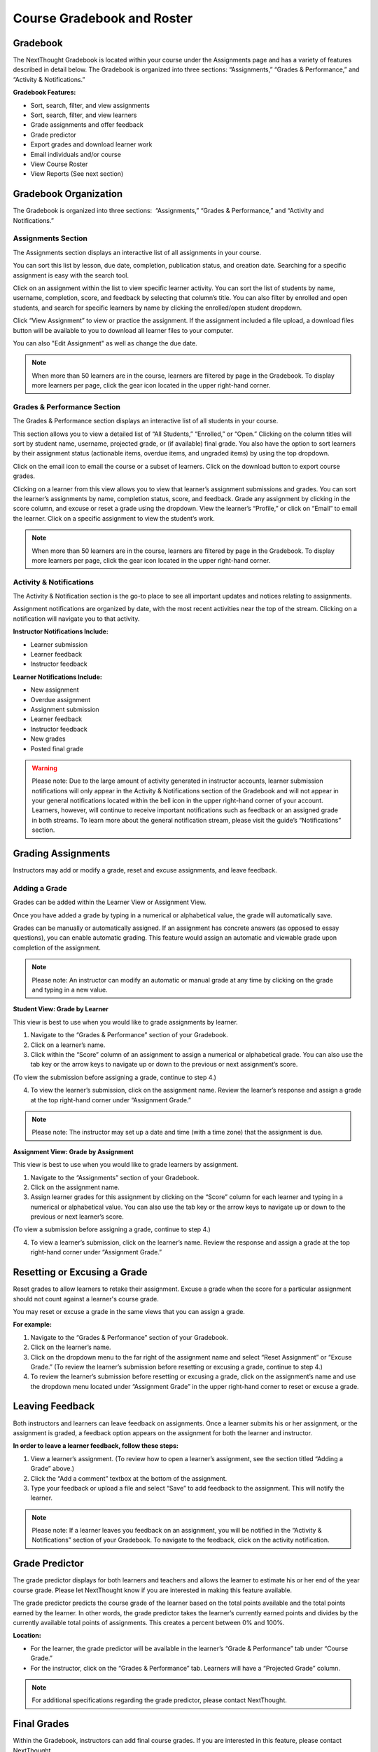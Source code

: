 =============================================
Course Gradebook and Roster
=============================================


Gradebook        
==========================================

The NextThought Gradebook is located within your course under the Assignments page and has
a variety of features described in detail below. The Gradebook is organized into three sections:
“Assignments,” “Grades & Performance,” and “Activity & Notifications.”

.. image:: images/gradebook.png

**Gradebook Features:**

- Sort, search, filter, and view assignments
- Sort, search, filter, and view learners
- Grade assignments and offer feedback
- Grade predictor
- Export grades and download learner work
- Email individuals and/or course
- View Course Roster
- View Reports (See next section)


Gradebook Organization
================================================

The Gradebook is organized into three sections:  “Assignments,” “Grades & Performance,” and “Activity and Notifications.”

Assignments Section
^^^^^^^^^^^^^^^^^^^^^^^^^^^^^

The Assignments section displays an interactive list of all assignments
in your course.

.. image:: images/assignments.png

You can sort this list by lesson, due date, completion, publication
status, and creation date. Searching for a specific assignment is easy
with the search tool.

.. image:: images/sortLesson.png

Click on an assignment within the list to view specific learner
activity. You can sort the list of students by name, username,
completion, score, and feedback by selecting that column’s title. You
can also filter by enrolled and open students, and search for specific
learners by name by clicking the enrolled/open student dropdown.

.. image:: images/studentActivity.png

Click “View Assignment” to view or practice the assignment. If the
assignment included a file upload, a download files button will be
available to you to download all learner files to your computer.

.. image:: images/viewAssignment.png

You can also "Edit Assignment" as well as change the due date.

.. note:: When more than 50 learners are in the course, learners are filtered by page in the Gradebook. To display more learners per page, click the gear icon located in the upper right-hand corner.


Grades & Performance Section
^^^^^^^^^^^^^^^^^^^^^^^^^^^^^

The Grades & Performance section displays an interactive list of all
students in your course.

.. image:: images/gradesPerformance.png

This section allows you to view a detailed list of “All Students,”
“Enrolled,” or “Open.” Clicking on the column titles will sort by
student name, username, projected grade, or (if available) final grade.
You also have the option to sort learners by their assignment status
(actionable items, overdue items, and ungraded items) by using the top
dropdown.

Click on the email icon to email the course or a subset of learners.
Click on the download button to export course grades. 

Clicking on a learner from this view allows you to view that learner’s
assignment submissions and grades. You can sort the learner’s
assignments by name, completion status, score, and feedback. Grade any
assignment by clicking in the score column, and excuse or reset a grade
using the dropdown. View the learner’s “Profile,” or click on “Email” to
email the learner. Click on a specific assignment to view the student’s
work.

.. image:: images/studentAssign.png

.. note:: When more than 50 learners are in the course, learners are filtered by page in the Gradebook. To display more learners per page, click the gear icon located in the upper right-hand corner.


Activity & Notifications
^^^^^^^^^^^^^^^^^^^^^^^^^^^^^

The Activity & Notification section is the go-to place to see all
important updates and notices relating to assignments.

Assignment notifications are organized by date, with the most recent
activities near the top of the stream. Clicking on a notification will
navigate you to that activity.

**Instructor Notifications Include:**

-  Learner submission
-  Learner feedback
-  Instructor feedback

.. image:: images/instructorNotifications.png

**Learner Notifications Include:**

-  New assignment
-  Overdue assignment
-  Assignment submission
-  Learner feedback
-  Instructor feedback
-  New grades
-  Posted final grade

.. image:: images/studentNotifications.png

.. warning:: Please note: Due to the large amount of activity generated in instructor accounts, learner submission notifications will only appear in the Activity & Notifications section of the Gradebook and will not appear in your general notifications located within the bell icon in the upper right-hand corner of your account. Learners, however, will continue to receive important notifications such as feedback or an assigned grade in both streams. To learn more about the general notification stream, please visit the guide’s “Notifications” section.

Grading Assignments
================================================

Instructors may add or modify a grade, reset and excuse assignments, and
leave feedback.

Adding a Grade
^^^^^^^^^^^^^^^^^^^^^^^^^^^^^^^^^^

Grades can be added within the Learner View or Assignment View.

Once you have added a grade by typing in a numerical or alphabetical value, the
grade will automatically save.

Grades can be manually or automatically assigned. If an assignment has
concrete answers (as opposed to essay questions), you can enable
automatic grading. This feature would assign an automatic and viewable
grade upon completion of the assignment.

.. note::  Please note: An instructor can modify an automatic or manual grade at any time by clicking on the grade and typing in a new value.

**Student View: Grade by Learner**

.. image:: images/gradeByStudent.png

.. image:: images/gradeByStudent2.png
    :width: 49 %
.. image:: images/gradeByStudent3.png
    :width: 49 %


This view is best to use when you would like to grade assignments by
learner.

#. Navigate to the “Grades & Performance” section of your
   Gradebook.
#. Click on a learner’s name.
#. Click within the “Score” column of an assignment to assign a
   numerical or alphabetical grade. You can also use the tab key or the
   arrow keys to navigate up or down to the previous or next
   assignment’s score.
   
(To view the submission before assigning a grade, continue to step 4.)

4. To view the learner’s submission, click on the assignment name.
   Review the learner’s response and assign a grade at the top
   right-hand corner under “Assignment Grade.”

.. note:: Please note: The instructor may set up a date and time (with a time zone) that the assignment is due.

**Assignment View: Grade by Assignment**

This view is best to use when you would like to grade learners by
assignment.

.. image:: images/gradeByAssignment.png

#. Navigate to the “Assignments” section of your Gradebook.
#. Click on the assignment name.
#. Assign learner grades for this assignment by clicking on the “Score”
   column for each learner and typing in a numerical or alphabetical
   value. You can also use the tab key or the arrow keys to navigate up
   or down to the previous or next learner’s score.

(To view a submission before assigning a grade, continue to step 4.)

4. To view a learner’s submission, click on the learner’s name. Review
   the response and assign a grade at the top right-hand
   corner under “Assignment Grade.”

Resetting or Excusing a Grade
================================================

Reset grades to allow learners to retake their assignment. Excuse a
grade when the score for a particular assignment should not
count against a learner's course grade.

You may reset or excuse a grade in the same views that you can assign a
grade.

.. image:: images/resetExcuseGrade.png

**For example:**

#. Navigate to the “Grades & Performance” section of your
   Gradebook.
#. Click on the learner’s name. 
#. Click on the dropdown menu to the far right of the assignment name
   and select “Reset Assignment” or “Excuse Grade.”
   (To review the learner’s submission before resetting or excusing a
   grade, continue to step 4.)
#. To review the learner’s submission before resetting or
   excusing a grade, click on the assignment’s name and use the
   dropdown menu located under “Assignment Grade” in the upper
   right-hand corner to reset or excuse a grade.

Leaving Feedback
================================================

Both instructors and learners can leave feedback on assignments. Once a learner submits his or her assignment, or the assignment is
graded, a feedback option appears on the assignment for both the learner
and instructor.

.. image:: images/leavingFeedback.png

**In order to leave a learner feedback, follow these steps:**

#. View a learner’s assignment. (To review how to open a learner’s assignment, see the section titled
   “Adding a Grade” above.)
#. Click the “Add a comment” textbox at the bottom of the
   assignment.
#. Type your feedback or upload a file and select “Save” to add feedback
   to the assignment. This will notify the learner.

.. note::  Please note: If a learner leaves you feedback on an assignment, you will be notified in the “Activity & Notifications” section of your Gradebook. To navigate to the feedback, click on the activity notification.

Grade Predictor
================================================

.. image:: images/gradePredictor.png

The grade predictor displays for both learners and teachers and allows
the learner to estimate his or her end of the year course grade. Please
let NextThought know if you are interested in making this feature
available.

The grade predictor predicts the course grade of the learner based on
the total points available and the total points earned by the learner.
In other words, the grade predictor takes the learner’s currently earned
points and divides by the currently available total points of
assignments. This creates a percent between 0% and 100%.

**Location:**

-  For the learner, the grade predictor will be available in the
   learner’s “Grade & Performance” tab under “Course Grade.”
-  For the instructor, click on the “Grades & Performance” tab.
   Learners will have a “Projected Grade” column.

.. note:: For additional specifications regarding the grade predictor, please contact NextThought.

Final Grades
================================================

Within the Gradebook, instructors can add final course grades. If you
are interested in this feature, please contact NextThought.

Assign a final grade by navigating to the Grades & Performance section
of the Gradebook. Add a number grade or a letter grade for each learner
under the column titled “Grade.” Alternatively, add a final grade by
selecting a learner’s name. This opens a list of the learner’s course
assignments and individual grades. Enter the final grade at the top
right-hand corner under “Course Grade.” The learner will receive a
notification and will be able to view his or her final grade. 

Downloading Student Files
================================================

Download learner files directly from your Gradebook.

When an assignment includes the option for learners to upload a file,
you can download a learner’s submitted file(s) by navigating to his or
her assignment and selecting the blue “Preview” button within the
assignment download section.

You can also download all learner submissions for one assignment into a
folder on your computer. In order to do so, follow the steps below:

.. image:: images/downloadingStudentFiles.png

#. Navigate to the “Assignments” section of your Gradebook.
#. Click on the assignment name.
#. To the far right of the assignment’s name is a download files button.
#. Click the download button to download student files to your computer.

.. note:: These submissions will be saved in a zip file (typically in your Downloads folder) with the assignment name and course section number. Each learner submission within the zip file (“[CourseID][[Assignment Name]”) will be saved as “ [Learner Username]-[Learner First and Last Name]-[Title of Submission].” 

Exporting Grades
================================================

Export the Gradebook into a CSV file.

.. image:: images/exportingGrades.png

**To export grades into a CSV file, follow the steps below:**

#. Navigate to the Grades & Performance section of the
   Gradebook.
#. Use the dropdown to filter by all, enrolled, or open learners.
#. In the upper right-hand corner, select the download button to the
   left of the gear button.

.. note:: The file will be saved to your computer (typically in your Downloads folder) with the name “[CourseID]\_[Open/ForCredit/Full”].”

The CSV file will include columns for learner username, ID number (if
available), as well as first and last name. The file will also contain
columns for each assignment and for the final grade (if applicable).
Learner grades will appear in the appropriate row and column. Excused
assignments will be indicated with the word “Excused.”



Course Roster
================================================

The course roster lists all learners in your course and allows you to
email your course or access Student Participation Reports. The course roster also displays course progress. Learn more about progress in "Course Progress and Reports."

**Access Course Roster**

#. Click on the Course Info View in your course.
#. Click the “Admin Tools” tab.
#. Click "View Now" under Roster.

.. image:: images/courserosternew1.png

**Roster Features:**

-  **Filter:** Filter the view by "All Students," "Enrolled Students," or "Open
   Students" by clicking the dropdown.
-  **Sort:** Click on any of the columns (e.g., “Student” or “Username”) to
   sort the learners by that category.
-  **Reports:** Click on the bar chart to the far right of a learner’s row
   to access the Student Participation Report. (See
   “Course Progress and Reports” to learn more.)
-  **Course Progress:** Click on learner progress to view a summary of the learner course completion.
-  **Email:** Click the blue “Email” button to email your learners. (See “Email.”)
-  **Invite:** Email unique course invitation codes to invite new learners to the course.
